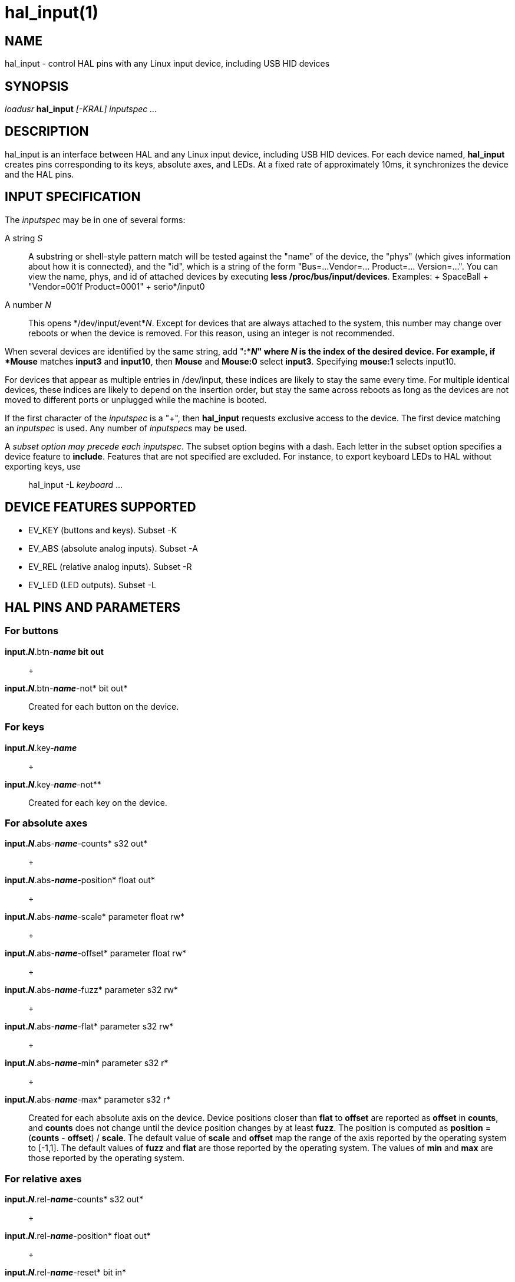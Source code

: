 = hal_input(1)

== NAME

hal_input - control HAL pins with any Linux input device, including USB
HID devices

== SYNOPSIS

_loadusr_ *hal_input* _[-KRAL] inputspec ..._

== DESCRIPTION

hal_input is an interface between HAL and any Linux input device,
including USB HID devices. For each device named, *hal_input* creates
pins corresponding to its keys, absolute axes, and LEDs. At a fixed rate
of approximately 10ms, it synchronizes the device and the HAL pins.

== INPUT SPECIFICATION

The _inputspec_ may be in one of several forms:

A string _S_::
  A substring or shell-style pattern match will be tested against the
  "name" of the device, the "phys" (which gives information about how it
  is connected), and the "id", which is a string of the form "Bus=...
  Vendor=... Product=... Version=...". You can view the name, phys, and
  id of attached devices by executing *less /proc/bus/input/devices*.
  Examples:
  +
  SpaceBall
  +
  "Vendor=001f Product=0001"
  +
  serio*/input0

A number _N_::
  This opens */dev/input/event*_N_. Except for devices that are always
  attached to the system, this number may change over reboots or when
  the device is removed. For this reason, using an integer is not
  recommended.

When several devices are identified by the same string, add "*:*_N_"
where _N_ is the index of the desired device. For example, if *Mouse*
matches *input3* and *input10*, then *Mouse* and *Mouse:0* select
*input3*. Specifying *mouse:1* selects input10.

For devices that appear as multiple entries in /dev/input, these indices
are likely to stay the same every time. For multiple identical devices,
these indices are likely to depend on the insertion order, but stay the
same across reboots as long as the devices are not moved to different
ports or unplugged while the machine is booted.

If the first character of the _inputspec_ is a "+", then *hal_input*
requests exclusive access to the device. The first device matching an
_inputspec_ is used. Any number of __inputspec__s may be used.

A _subset option may precede each inputspec_. The subset option begins
with a dash. Each letter in the subset option specifies a device feature
to *include*. Features that are not specified are excluded. For
instance, to export keyboard LEDs to HAL without exporting keys, use

____
hal_input -L _keyboard_ ...
____

== DEVICE FEATURES SUPPORTED

* EV_KEY (buttons and keys). Subset -K
* EV_ABS (absolute analog inputs). Subset -A
* EV_REL (relative analog inputs). Subset -R
* EV_LED (LED outputs). Subset -L

== HAL PINS AND PARAMETERS

=== For buttons

*input._N_*.btn-*_name_ bit out*::
   +

*input._N_*.btn-*_name_*-not* bit out*::
  Created for each button on the device.

=== For keys

*input._N_*.key-*_name_*::
   +

*input._N_*.key-*_name_*-not**::
  Created for each key on the device.

=== For absolute axes

*input._N_*.abs-*_name_*-counts* s32 out*::
   +

*input._N_*.abs-*_name_*-position* float out*::
   +

*input._N_*.abs-*_name_*-scale* parameter float rw*::
   +

*input._N_*.abs-*_name_*-offset* parameter float rw*::
   +

*input._N_*.abs-*_name_*-fuzz* parameter s32 rw*::
   +

*input._N_*.abs-*_name_*-flat* parameter s32 rw*::
   +

*input._N_*.abs-*_name_*-min* parameter s32 r*::
   +

*input._N_*.abs-*_name_*-max* parameter s32 r*::
  Created for each absolute axis on the device. Device positions closer
  than *flat* to *offset* are reported as *offset* in *counts*, and
  *counts* does not change until the device position changes by at least
  *fuzz*. The position is computed as *position* = (*counts* - *offset*)
  / *scale*. The default value of *scale* and *offset* map the range of
  the axis reported by the operating system to [-1,1]. The default
  values of *fuzz* and *flat* are those reported by the operating
  system. The values of *min* and *max* are those reported by the
  operating system.

=== For relative axes

*input._N_*.rel-*_name_*-counts* s32 out*::
   +

*input._N_*.rel-*_name_*-position* float out*::
   +

*input._N_*.rel-*_name_*-reset* bit in*::
   +

*input._N_*.rel-*_name_*-scale* parameter float rw*::
   +

*input._N_*.rel-*_name_*-absolute* parameter s32 rw*::
   +

*input._N_*.rel-*_name_*-precision* parameter s32 rw*::
   +

*input._N_*.rel-*_name_*-last* parameter s32 rw*::
  Created for each relative axis on the device. As long as *reset* is
  true, *counts* is reset to zero regardless of any past or current axis
  movement. Otherwise, *counts* increases or decreases according to the
  motion of the axis. *counts* is divided by position-scale to give
  *position*. The default value of *position* is 1. There are some
  devices, notably scroll wheels, which return signed values with less
  resolution than 32 bits. The default value of *precision* is 32.
  *precision* can be set to 8 for a device that returns signed 8 bit
  values, or any other value from 1 to 32. *absolute*, when set true,
  ignores duplicate events with the same value. This allows for devices
  that repeat events without any user action to work correctly. *last*
  shows the most recent count value returned by the device, and is used
  in the implementation of *absolute*.

=== For LEDs

*input._N_*.led-*_name_ bit out*::
   +

*input._N_*.led-*_name_*-invert* parameter bit rw*::
  Created for each LED on the device.

== PERMISSIONS AND UDEV

By default, the input devices may not be accessible to regular
users--*hal_input* requires read-write access, even if the device has no
outputs.

Different versions of udev have slightly different, incompatible
syntaxes. For this reason, it is not possible for this manual page to
give an accurate example. The *udev(7)* manual page documents the syntax
used on your Linux distribution. To view it in a terminal, the command
is *man 7 udev*.

== BUGS

The initial state of keys, buttons, and absolute axes are erroneously
reported as FALSE or 0 until an event is received for that key, button,
or axis.

== SEE ALSO

*udev(8)*, *udev(7)*
